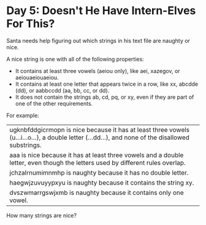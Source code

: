 * Day 5: Doesn't He Have Intern-Elves For This?
Santa needs help figuring out which strings in his text file are naughty or nice.

A nice string is one with all of the following properties:

- It contains at least three vowels (aeiou only), like aei, xazegov, or aeiouaeiouaeiou. 
- It contains at least one letter that appears twice in a row, like xx, abcdde (dd), or aabbccdd (aa, bb, cc, or dd).
- It does not contain the strings ab, cd, pq, or xy, even if they are part of one of the other requirements.
For example:

| ugknbfddgicrmopn is nice because it has at least three vowels (u...i...o...), a double letter (...dd...), and none of the disallowed substrings. |
| aaa is nice because it has at least three vowels and a double letter, even though the letters used by different rules overlap.                   |
| jchzalrnumimnmhp is naughty because it has no double letter.                                                                                     |
| haegwjzuvuyypxyu is naughty because it contains the string xy.                                                                                   |
| dvszwmarrgswjxmb is naughty because it contains only one vowel.                                                                                  |

How many strings are nice?
